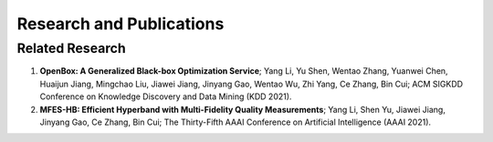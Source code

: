 Research and Publications
=========================

Related Research
---------------

1. **OpenBox: A Generalized Black-box Optimization Service**; Yang Li, Yu Shen, Wentao Zhang, Yuanwei Chen, Huaijun Jiang, Mingchao Liu, Jiawei Jiang, Jinyang Gao, Wentao Wu, Zhi Yang, Ce Zhang, Bin Cui; ACM SIGKDD Conference on Knowledge Discovery and Data Mining (KDD 2021).
2. **MFES-HB: Efficient Hyperband with Multi-Fidelity Quality Measurements**; Yang Li, Shen Yu, Jiawei Jiang, Jinyang Gao, Ce Zhang, Bin Cui; The Thirty-Fifth AAAI Conference on Artificial Intelligence (AAAI 2021).
